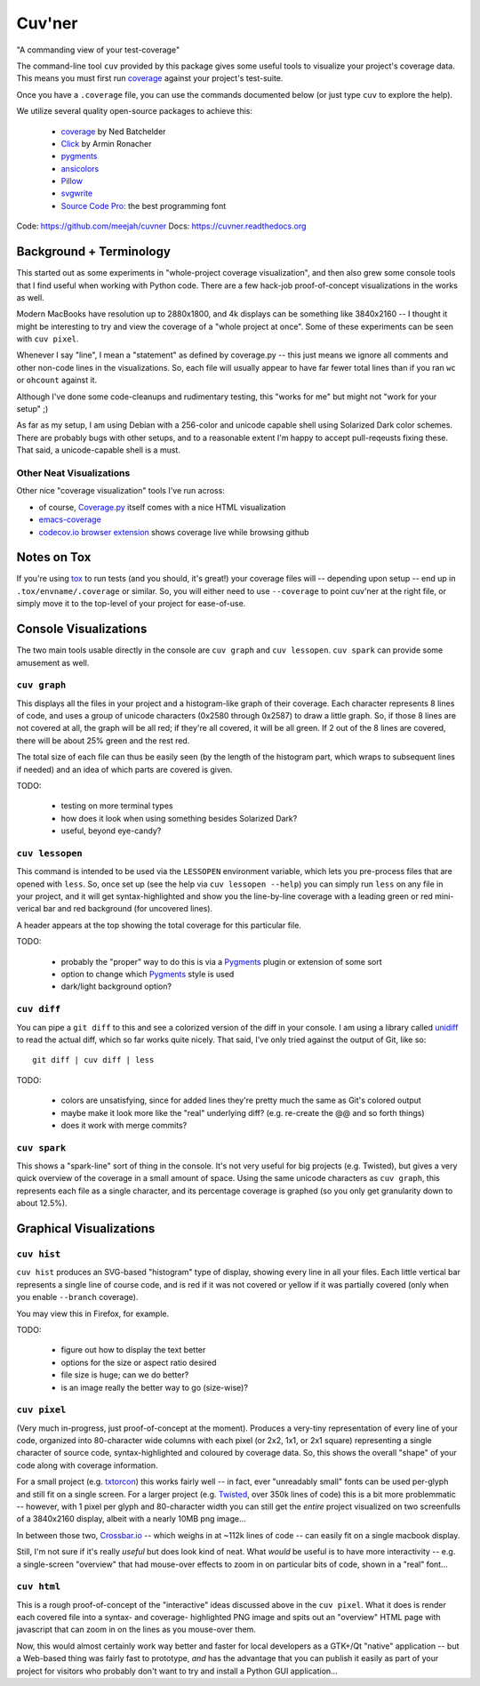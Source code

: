 Cuv'ner
=======

"A commanding view of your test-coverage"

The command-line tool ``cuv`` provided by this package gives some
useful tools to visualize your project's coverage data. This means you
must first run `coverage`_ against your project's test-suite.

Once you have a ``.coverage`` file, you can use the commands
documented below (or just type ``cuv`` to explore the help).

We utilize several quality open-source packages to achieve this:

 - `coverage`_ by Ned Batchelder
 - `Click`_ by Armin Ronacher
 - `pygments`_
 - `ansicolors`_
 - `Pillow`_
 - `svgwrite`_
 - `Source Code Pro`_: the best programming font

.. image:: ../screenshots/cuvner-graph-twisted.png
    :alt: console graph, showing Twisted code

.. image:: ../screenshots/cuvner-lessopen-twisted.png
    :alt: pygments + coverage coloring in console

.. image:: ../screenshots/cuvner-histogram-twisted.png
    :alt: histogram view, Twisted code

Code: https://github.com/meejah/cuvner
Docs: https://cuvner.readthedocs.org

Background + Terminology
------------------------

This started out as some experiments in "whole-project coverage
visualization", and then also grew some console tools that I find
useful when working with Python code. There are a few hack-job
proof-of-concept visualizations in the works as well.

Modern MacBooks have resolution up to 2880x1800, and 4k displays can
be something like 3840x2160 -- I thought it might be interesting to
try and view the coverage of a "whole project at once". Some of these
experiments can be seen with ``cuv pixel``.

Whenever I say "line", I mean a "statement" as defined by coverage.py
-- this just means we ignore all comments and other non-code lines in
the visualizations. So, each file will usually appear to have far
fewer total lines than if you ran ``wc`` or ``ohcount`` against it.

Although I've done some code-cleanups and rudimentary testing, this
"works for me" but might not "work for your setup" ;)

As far as my setup, I am using Debian with a 256-color and unicode
capable shell using Solarized Dark color schemes. There are probably
bugs with other setups, and to a reasonable extent I'm happy to accept
pull-reqeusts fixing these. That said, a unicode-capable shell is a
must.


Other Neat Visualizations
~~~~~~~~~~~~~~~~~~~~~~~~~

Other nice "coverage visualization" tools I've run across:

- of course, `Coverage.py
  <http://coverage.readthedocs.org/en/latest/>`_ itself comes with a
  nice HTML visualization
- `emacs-coverage <https://github.com/trezona-lecomte/coverage>`_
- `codecov.io browser extension
  <https://github.com/codecov/browser-extension>`_ shows coverage live
  while browsing github


Notes on Tox
------------

If you're using `tox`_ to run tests (and you should, it's great!) your
coverage files will -- depending upon setup -- end up in
``.tox/envname/.coverage`` or similar. So, you will either need to use
``--coverage`` to point cuv'ner at the right file, or simply move it to
the top-level of your project for ease-of-use.


Console Visualizations
----------------------

The two main tools usable directly in the console are ``cuv graph``
and ``cuv lessopen``. ``cuv spark`` can provide some amusement as well.


``cuv graph``
~~~~~~~~~~~~~

This displays all the files in your project and a histogram-like graph
of their coverage. Each character represents 8 lines of code, and uses
a group of unicode characters (0x2580 through 0x2587) to draw a little
graph. So, if those 8 lines are not covered at all, the graph will be
all red; if they're all covered, it will be all green. If 2 out of the
8 lines are covered, there will be about 25% green and the rest red.

The total size of each file can thus be easily seen (by the length of
the histogram part, which wraps to subsequent lines if needed) and an
idea of which parts are covered is given.

TODO:

 - testing on more terminal types
 - how does it look when using something besides Solarized Dark?
 - useful, beyond eye-candy?


``cuv lessopen``
~~~~~~~~~~~~~~~~

This command is intended to be used via the ``LESSOPEN`` environment
variable, which lets you pre-process files that are opened with
``less``. So, once set up (see the help via ``cuv lessopen --help``)
you can simply run ``less`` on any file in your project, and it will
get syntax-highlighted and show you the line-by-line coverage with a
leading green or red mini-verical bar and red background (for
uncovered lines).

A header appears at the top showing the total coverage for this
particular file.

TODO:

 - probably the "proper" way to do this is via a `Pygments`_ plugin or
   extension of some sort
 - option to change which `Pygments`_ style is used
 - dark/light background option?


``cuv diff``
~~~~~~~~~~~~

You can pipe a ``git diff`` to this and see a colorized version of the
diff in your console. I am using a library called `unidiff`_ to read
the actual diff, which so far works quite nicely. That said, I've only
tried against the output of Git, like so::

   git diff | cuv diff | less

TODO:

 - colors are unsatisfying, since for added lines they're pretty much
   the same as Git's colored output
 - maybe make it look more like the "real" underlying diff?
   (e.g. re-create the @@ and so forth things)
 - does it work with merge commits?


``cuv spark``
~~~~~~~~~~~~~

This shows a "spark-line" sort of thing in the console. It's not very
useful for big projects (e.g. Twisted), but gives a very quick
overview of the coverage in a small amount of space. Using the same
unicode characters as ``cuv graph``, this represents each file as a
single character, and its percentage coverage is graphed (so you only
get granularity down to about 12.5%).


Graphical Visualizations
------------------------

``cuv hist``
~~~~~~~~~~~~

``cuv hist`` produces an SVG-based "histogram" type of display,
showing every line in all your files. Each little vertical bar
represents a single line of course code, and is red if it was not
covered or yellow if it was partially covered (only when you enable
``--branch`` coverage).

You may view this in Firefox, for example.

TODO:

 - figure out how to display the text better
 - options for the size or aspect ratio desired
 - file size is huge; can we do better?
 - is an image really the better way to go (size-wise)?


``cuv pixel``
~~~~~~~~~~~~~

(Very much in-progress, just proof-of-concept at the moment). Produces
a very-tiny representation of every line of your code, organized into
80-character wide columns with each pixel (or 2x2, 1x1, or 2x1 square)
representing a single character of source code, syntax-highlighted and
coloured by coverage data. So, this shows the overall "shape" of your
code along with coverage information.

For a small project (e.g. `txtorcon`_) this works fairly well -- in
fact, ever "unreadably small" fonts can be used per-glyph and still
fit on a single screen. For a larger project (e.g. `Twisted`_, over
350k lines of code) this is a bit more problemmatic -- however, with 1
pixel per glyph and 80-character width you can still get the *entire*
project visualized on two screenfulls of a 3840x2160 display, albeit
with a nearly 10MB png image...

In between those two, `Crossbar.io`_ -- which weighs in at ~112k lines
of code -- can easily fit on a single macbook display.

Still, I'm not sure if it's really *useful* but does look kind of
neat. What *would* be useful is to have more interactivity -- e.g. a
single-screen "overview" that had mouse-over effects to zoom in on
particular bits of code, shown in a "real" font...


``cuv html``
~~~~~~~~~~~~

This is a rough proof-of-concept of the "interactive" ideas discussed
above in the ``cuv pixel``. What it does is render each covered file
into a syntax- and coverage- highlighted PNG image and spits out an
"overview" HTML page with javascript that can zoom in on the lines as
you mouse-over them.

Now, this would almost certainly work way better and faster for local
developers as a GTK+/Qt "native" application -- but a Web-based thing
was fairly fast to prototype, *and* has the advantage that you can
publish it easily as part of your project for visitors who probably
don't want to try and install a Python GUI application...



.. _tox: https://tox.readthedocs.org/en/latest/
.. _coverage: https://coverage.readthedocs.org/en/latest/
.. _pygments: http://pygments.org/
.. _Twisted: https://twistedmatrix.org/
.. _txtorcon: https://meejah.ca/projects/txtorcon
.. _Pillow: https://python-pillow.github.io/
.. _Click: http://click.pocoo.org/
.. _Source Code Pro: http://adobe-fonts.github.io/source-code-pro/
.. _ansicolors: https://github.com/verigak/colors/
.. _svgwrite: https://pythonhosted.org/svgwrite/
.. _crossbar.io: http://crossbar.io
.. _unidiff: https://github.com/matiasb/python-unidiff

